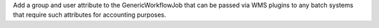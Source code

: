 Add a group and user attribute to the GenericWorkflowJob that can be passed via WMS plugins to any batch systems that require such attributes for accounting purposes.
